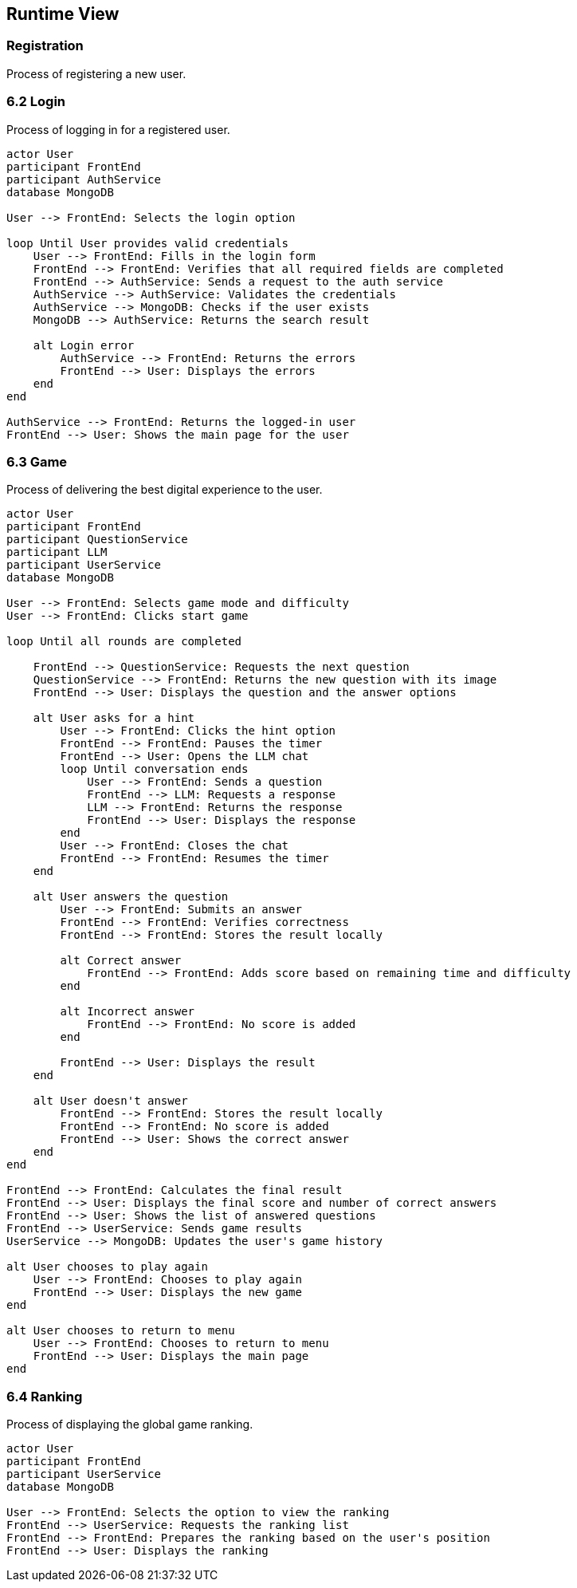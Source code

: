 [[section-runtime-view]]
== Runtime View

=== Registration
Process of registering a new user.



=== 6.2 Login
Process of logging in for a registered user.

[plantuml,"LogIn",png]
----
actor User
participant FrontEnd
participant AuthService
database MongoDB

User --> FrontEnd: Selects the login option

loop Until User provides valid credentials
    User --> FrontEnd: Fills in the login form
    FrontEnd --> FrontEnd: Verifies that all required fields are completed
    FrontEnd --> AuthService: Sends a request to the auth service
    AuthService --> AuthService: Validates the credentials
    AuthService --> MongoDB: Checks if the user exists
    MongoDB --> AuthService: Returns the search result

    alt Login error
        AuthService --> FrontEnd: Returns the errors
        FrontEnd --> User: Displays the errors
    end
end

AuthService --> FrontEnd: Returns the logged-in user
FrontEnd --> User: Shows the main page for the user
----

=== 6.3 Game
Process of delivering the best digital experience to the user.

[plantuml,"Game",png]
----
actor User
participant FrontEnd
participant QuestionService
participant LLM
participant UserService
database MongoDB

User --> FrontEnd: Selects game mode and difficulty
User --> FrontEnd: Clicks start game

loop Until all rounds are completed

    FrontEnd --> QuestionService: Requests the next question
    QuestionService --> FrontEnd: Returns the new question with its image
    FrontEnd --> User: Displays the question and the answer options

    alt User asks for a hint
        User --> FrontEnd: Clicks the hint option
        FrontEnd --> FrontEnd: Pauses the timer
        FrontEnd --> User: Opens the LLM chat
        loop Until conversation ends
            User --> FrontEnd: Sends a question
            FrontEnd --> LLM: Requests a response
            LLM --> FrontEnd: Returns the response
            FrontEnd --> User: Displays the response
        end
        User --> FrontEnd: Closes the chat
        FrontEnd --> FrontEnd: Resumes the timer
    end

    alt User answers the question
        User --> FrontEnd: Submits an answer
        FrontEnd --> FrontEnd: Verifies correctness
        FrontEnd --> FrontEnd: Stores the result locally

        alt Correct answer
            FrontEnd --> FrontEnd: Adds score based on remaining time and difficulty
        end

        alt Incorrect answer
            FrontEnd --> FrontEnd: No score is added
        end

        FrontEnd --> User: Displays the result
    end

    alt User doesn't answer
        FrontEnd --> FrontEnd: Stores the result locally
        FrontEnd --> FrontEnd: No score is added
        FrontEnd --> User: Shows the correct answer
    end
end

FrontEnd --> FrontEnd: Calculates the final result
FrontEnd --> User: Displays the final score and number of correct answers
FrontEnd --> User: Shows the list of answered questions
FrontEnd --> UserService: Sends game results
UserService --> MongoDB: Updates the user's game history

alt User chooses to play again
    User --> FrontEnd: Chooses to play again
    FrontEnd --> User: Displays the new game
end

alt User chooses to return to menu
    User --> FrontEnd: Chooses to return to menu
    FrontEnd --> User: Displays the main page
end
----

=== 6.4 Ranking
Process of displaying the global game ranking.

[plantuml,"Ranking",png]
----
actor User
participant FrontEnd
participant UserService
database MongoDB

User --> FrontEnd: Selects the option to view the ranking
FrontEnd --> UserService: Requests the ranking list
FrontEnd --> FrontEnd: Prepares the ranking based on the user's position
FrontEnd --> User: Displays the ranking
----
